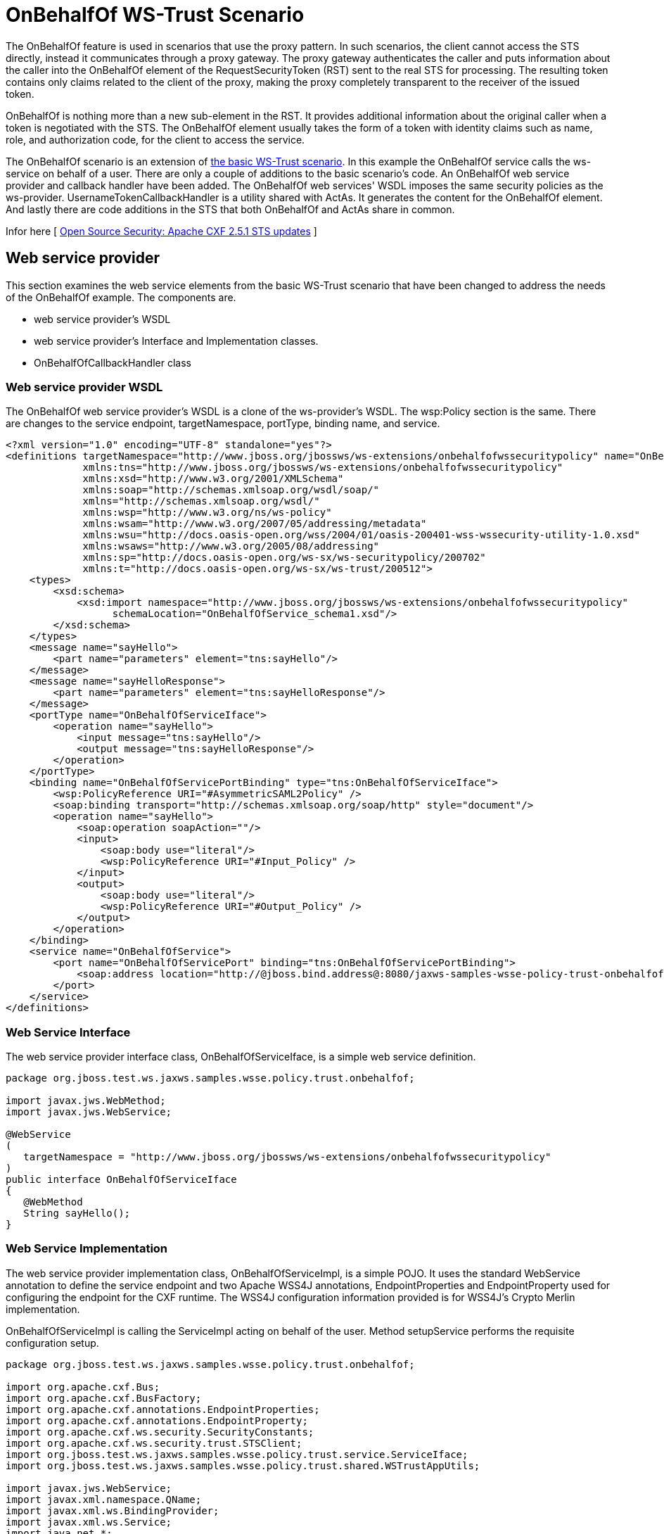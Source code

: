 [[OnBehalfOf_WS-Trust_Scenario]]
= OnBehalfOf WS-Trust Scenario

The OnBehalfOf feature is used in scenarios that use the proxy pattern.
In such scenarios, the client cannot access the STS directly, instead it
communicates through a proxy gateway. The proxy gateway authenticates
the caller and puts information about the caller into the OnBehalfOf
element of the RequestSecurityToken (RST) sent to the real STS for
processing. The resulting token contains only claims related to the
client of the proxy, making the proxy completely transparent to the
receiver of the issued token.

OnBehalfOf is nothing more than a new sub-element in the RST. It
provides additional information about the original caller when a token
is negotiated with the STS. The OnBehalfOf element usually takes the
form of a token with identity claims such as name, role, and
authorization code, for the client to access the service.

The OnBehalfOf scenario is an extension of
<<OnBehalfOf_WS-Trust_Scenario,the
basic WS-Trust scenario>>. In this example the OnBehalfOf service calls
the ws-service on behalf of a user. There are only a couple of additions
to the basic scenario's code. An OnBehalfOf web service provider and
callback handler have been added. The OnBehalfOf web services' WSDL
imposes the same security policies as the ws-provider.
UsernameTokenCallbackHandler is a utility shared with ActAs. It
generates the content for the OnBehalfOf element. And lastly there are
code additions in the STS that both OnBehalfOf and ActAs share in
common.

Infor here [
http://coheigea.blogspot.it/2012/01/apache-cxf-251-sts-updates.html[Open
Source Security: Apache CXF 2.5.1 STS updates] ]

== Web service provider

This section examines the web service elements from the basic WS-Trust
scenario that have been changed to address the needs of the OnBehalfOf
example. The components are.

* web service provider's WSDL
* web service provider's Interface and Implementation classes.
* OnBehalfOfCallbackHandler class

=== Web service provider WSDL

The OnBehalfOf web service provider's WSDL is a clone of the
ws-provider's WSDL. The wsp:Policy section is the same. There are
changes to the service endpoint, targetNamespace, portType, binding
name, and service.

[source,xml]
----
<?xml version="1.0" encoding="UTF-8" standalone="yes"?>
<definitions targetNamespace="http://www.jboss.org/jbossws/ws-extensions/onbehalfofwssecuritypolicy" name="OnBehalfOfService"
             xmlns:tns="http://www.jboss.org/jbossws/ws-extensions/onbehalfofwssecuritypolicy"
             xmlns:xsd="http://www.w3.org/2001/XMLSchema"
             xmlns:soap="http://schemas.xmlsoap.org/wsdl/soap/"
             xmlns="http://schemas.xmlsoap.org/wsdl/"
             xmlns:wsp="http://www.w3.org/ns/ws-policy"
             xmlns:wsam="http://www.w3.org/2007/05/addressing/metadata"
             xmlns:wsu="http://docs.oasis-open.org/wss/2004/01/oasis-200401-wss-wssecurity-utility-1.0.xsd"
             xmlns:wsaws="http://www.w3.org/2005/08/addressing"
             xmlns:sp="http://docs.oasis-open.org/ws-sx/ws-securitypolicy/200702"
             xmlns:t="http://docs.oasis-open.org/ws-sx/ws-trust/200512">
    <types>
        <xsd:schema>
            <xsd:import namespace="http://www.jboss.org/jbossws/ws-extensions/onbehalfofwssecuritypolicy"
                  schemaLocation="OnBehalfOfService_schema1.xsd"/>
        </xsd:schema>
    </types>
    <message name="sayHello">
        <part name="parameters" element="tns:sayHello"/>
    </message>
    <message name="sayHelloResponse">
        <part name="parameters" element="tns:sayHelloResponse"/>
    </message>
    <portType name="OnBehalfOfServiceIface">
        <operation name="sayHello">
            <input message="tns:sayHello"/>
            <output message="tns:sayHelloResponse"/>
        </operation>
    </portType>
    <binding name="OnBehalfOfServicePortBinding" type="tns:OnBehalfOfServiceIface">
        <wsp:PolicyReference URI="#AsymmetricSAML2Policy" />
        <soap:binding transport="http://schemas.xmlsoap.org/soap/http" style="document"/>
        <operation name="sayHello">
            <soap:operation soapAction=""/>
            <input>
                <soap:body use="literal"/>
                <wsp:PolicyReference URI="#Input_Policy" />
            </input>
            <output>
                <soap:body use="literal"/>
                <wsp:PolicyReference URI="#Output_Policy" />
            </output>
        </operation>
    </binding>
    <service name="OnBehalfOfService">
        <port name="OnBehalfOfServicePort" binding="tns:OnBehalfOfServicePortBinding">
            <soap:address location="http://@jboss.bind.address@:8080/jaxws-samples-wsse-policy-trust-onbehalfof/OnBehalfOfService"/>
        </port>
    </service>
</definitions>
----

[[web-service-interface]]
=== Web Service Interface

The web service provider interface class, OnBehalfOfServiceIface, is a
simple web service definition.

[source, java]
----
package org.jboss.test.ws.jaxws.samples.wsse.policy.trust.onbehalfof;
 
import javax.jws.WebMethod;
import javax.jws.WebService;
 
@WebService
(
   targetNamespace = "http://www.jboss.org/jbossws/ws-extensions/onbehalfofwssecuritypolicy"
)
public interface OnBehalfOfServiceIface
{
   @WebMethod
   String sayHello();
}
----

[[web-service-implementation]]
=== Web Service Implementation

The web service provider implementation class, OnBehalfOfServiceImpl, is
a simple POJO. It uses the standard WebService annotation to define the
service endpoint and two Apache WSS4J annotations, EndpointProperties
and EndpointProperty used for configuring the endpoint for the CXF
runtime. The WSS4J configuration information provided is for WSS4J's
Crypto Merlin implementation.

OnBehalfOfServiceImpl is calling the ServiceImpl acting on behalf of the
user. Method setupService performs the requisite configuration setup.

[source, java]
----
package org.jboss.test.ws.jaxws.samples.wsse.policy.trust.onbehalfof;
 
import org.apache.cxf.Bus;
import org.apache.cxf.BusFactory;
import org.apache.cxf.annotations.EndpointProperties;
import org.apache.cxf.annotations.EndpointProperty;
import org.apache.cxf.ws.security.SecurityConstants;
import org.apache.cxf.ws.security.trust.STSClient;
import org.jboss.test.ws.jaxws.samples.wsse.policy.trust.service.ServiceIface;
import org.jboss.test.ws.jaxws.samples.wsse.policy.trust.shared.WSTrustAppUtils;
 
import javax.jws.WebService;
import javax.xml.namespace.QName;
import javax.xml.ws.BindingProvider;
import javax.xml.ws.Service;
import java.net.*;
import java.util.Map;
 
@WebService
(
   portName = "OnBehalfOfServicePort",
   serviceName = "OnBehalfOfService",
   wsdlLocation = "WEB-INF/wsdl/OnBehalfOfService.wsdl",
   targetNamespace = "http://www.jboss.org/jbossws/ws-extensions/onbehalfofwssecuritypolicy",
   endpointInterface = "org.jboss.test.ws.jaxws.samples.wsse.policy.trust.onbehalfof.OnBehalfOfServiceIface"
)
 
@EndpointProperties(value = {
      @EndpointProperty(key = "ws-security.signature.username", value = "myactaskey"),
      @EndpointProperty(key = "ws-security.signature.properties", value =  "actasKeystore.properties"),
      @EndpointProperty(key = "ws-security.encryption.properties", value = "actasKeystore.properties"),
      @EndpointProperty(key = "ws-security.callback-handler", value = "org.jboss.test.ws.jaxws.samples.wsse.policy.trust.onbehalfof.OnBehalfOfCallbackHandler")
})
 
public class OnBehalfOfServiceImpl implements OnBehalfOfServiceIface
{
   public String sayHello() {
      try {
 
         ServiceIface proxy = setupService();
         return "OnBehalfOf " + proxy.sayHello();
 
      } catch (MalformedURLException e) {
         e.printStackTrace();
      }
      return null;
   }
 
   /**
    *
    * @return
    * @throws MalformedURLException
    */
   private  ServiceIface setupService()throws MalformedURLException {
      ServiceIface proxy = null;
      Bus bus = BusFactory.newInstance().createBus();
 
      try {
         BusFactory.setThreadDefaultBus(bus);
 
         final String serviceURL = "http://" + WSTrustAppUtils.getServerHost() + ":8080/jaxws-samples-wsse-policy-trust/SecurityService";
         final QName serviceName = new QName("http://www.jboss.org/jbossws/ws-extensions/wssecuritypolicy", "SecurityService");
         final URL wsdlURL = new URL(serviceURL + "?wsdl");
         Service service = Service.create(wsdlURL, serviceName);
         proxy = (ServiceIface) service.getPort(ServiceIface.class);
 
         Map<String, Object> ctx = ((BindingProvider) proxy).getRequestContext();
         ctx.put(SecurityConstants.CALLBACK_HANDLER, new OnBehalfOfCallbackHandler());
 
         ctx.put(SecurityConstants.SIGNATURE_PROPERTIES,
            Thread.currentThread().getContextClassLoader().getResource(
            "actasKeystore.properties" ));
         ctx.put(SecurityConstants.SIGNATURE_USERNAME, "myactaskey" );
         ctx.put(SecurityConstants.ENCRYPT_PROPERTIES,
            Thread.currentThread().getContextClassLoader().getResource(
            "../../META-INF/clientKeystore.properties" ));
         ctx.put(SecurityConstants.ENCRYPT_USERNAME, "myservicekey");
 
         STSClient stsClient = new STSClient(bus);
         Map<String, Object> props = stsClient.getProperties();
         props.put(SecurityConstants.USERNAME, "bob");
         props.put(SecurityConstants.ENCRYPT_USERNAME, "mystskey");
         props.put(SecurityConstants.STS_TOKEN_USERNAME, "myactaskey" );
         props.put(SecurityConstants.STS_TOKEN_PROPERTIES,
            Thread.currentThread().getContextClassLoader().getResource(
            "actasKeystore.properties" ));
         props.put(SecurityConstants.STS_TOKEN_USE_CERT_FOR_KEYINFO, "true");
 
         ctx.put(SecurityConstants.STS_CLIENT, stsClient);
 
      } finally {
         bus.shutdown(true);
      }
 
      return proxy;
   }
 
}
----

[[onbehalfofcallbackhandler]]
=== OnBehalfOfCallbackHandler

OnBehalfOfCallbackHandler is a callback handler for the WSS4J Crypto
API. It is used to obtain the password for the private key in the
keystore. This class enables CXF to retrieve the password of the user
name to use for the message signature. This class has been revised to
return the passwords for this service, myactaskey and the "OnBehalfOf"
user, alice.

[source, java]
----
 package org.jboss.test.ws.jaxws.samples.wsse.policy.trust.onbehalfof;
 
import org.jboss.wsf.stack.cxf.extensions.security.PasswordCallbackHandler;
import java.util.HashMap;
import java.util.Map;
 
public class OnBehalfOfCallbackHandler extends PasswordCallbackHandler {
 
   public OnBehalfOfCallbackHandler()
   {
      super(getInitMap());
   }
 
   private static Map<String, String> getInitMap()
   {
      Map<String, String> passwords = new HashMap<String, String>();
      passwords.put("myactaskey", "aspass");
      passwords.put("alice", "clarinet");
      passwords.put("bob", "trombone");
      return passwords;
   }
 
}
----

[[web-service-requester]]
== Web service requester

This section examines the ws-requester elements from the basic WS-Trust
scenario that have been changed to address the needs of the OnBehalfOf
example. The component is

* OnBehalfOf web service requester implementation class

[[web-service-requester-implementation]]
=== Web service requester Implementation

The OnBehalfOf ws-requester, the client, uses standard procedures for
creating a reference to the web service in the first four lines. To
address the endpoint security requirements, the web service's "Request
Context" is configured via the BindingProvider. Information needed in
the message generation is provided through it. The OnBehalfOf user,
alice, is declared in this section and the callbackHandler,
UsernameTokenCallbackHandler is provided to the STSClient for generation
of the contents for the OnBehalfOf message element. In this example a
STSClient object is created and provided to the proxy's request context.
The alternative is to provide keys tagged with the ".it" suffix as was
done in
link:#src-557281_OnBehalfOfWS-TrustScenario-WebservicerequesterImplementation[the
Basic Scenario client]. The use of OnBehalfOf is configured by the
method call stsClient.setOnBehalfOf. The alternative is to use the key
SecurityConstants.STS_TOKEN_ON_BEHALF_OF and a value in the props map.

[source, java]
----
final QName serviceName = new QName("http://www.jboss.org/jbossws/ws-extensions/onbehalfofwssecuritypolicy", "OnBehalfOfService");
final URL wsdlURL = new URL(serviceURL + "?wsdl");
Service service = Service.create(wsdlURL, serviceName);
OnBehalfOfServiceIface proxy = (OnBehalfOfServiceIface) service.getPort(OnBehalfOfServiceIface.class);
 
 
Bus bus = BusFactory.newInstance().createBus();
try {
 
    BusFactory.setThreadDefaultBus(bus);
 
    Map<String, Object> ctx = proxy.getRequestContext();
 
    ctx.put(SecurityConstants.CALLBACK_HANDLER, new ClientCallbackHandler());
    ctx.put(SecurityConstants.ENCRYPT_PROPERTIES,
        Thread.currentThread().getContextClassLoader().getResource(
        "META-INF/clientKeystore.properties"));
    ctx.put(SecurityConstants.ENCRYPT_USERNAME, "myactaskey");
    ctx.put(SecurityConstants.SIGNATURE_PROPERTIES,
        Thread.currentThread().getContextClassLoader().getResource(
        "META-INF/clientKeystore.properties"));
    ctx.put(SecurityConstants.SIGNATURE_USERNAME, "myclientkey");
 
    // user and password OnBehalfOf user
    // UsernameTokenCallbackHandler will extract this information when called
    ctx.put(SecurityConstants.USERNAME,"alice");
    ctx.put(SecurityConstants.PASSWORD, "clarinet");
 
    STSClient stsClient = new STSClient(bus);
 
    // Providing the STSClient the mechanism to create the claims contents for OnBehalfOf
    stsClient.setOnBehalfOf(new UsernameTokenCallbackHandler());
 
    Map<String, Object> props = stsClient.getProperties();
    props.put(SecurityConstants.CALLBACK_HANDLER, new ClientCallbackHandler());
    props.put(SecurityConstants.ENCRYPT_PROPERTIES,
        Thread.currentThread().getContextClassLoader().getResource(
        "META-INF/clientKeystore.properties"));
    props.put(SecurityConstants.ENCRYPT_USERNAME, "mystskey");
    props.put(SecurityConstants.STS_TOKEN_USERNAME, "myclientkey");
    props.put(SecurityConstants.STS_TOKEN_PROPERTIES,
        Thread.currentThread().getContextClassLoader().getResource(
        "META-INF/clientKeystore.properties"));
    props.put(SecurityConstants.STS_TOKEN_USE_CERT_FOR_KEYINFO, "true");
 
    ctx.put(SecurityConstants.STS_CLIENT, stsClient);
 
} finally {
    bus.shutdown(true);
}
proxy.sayHello();
----
